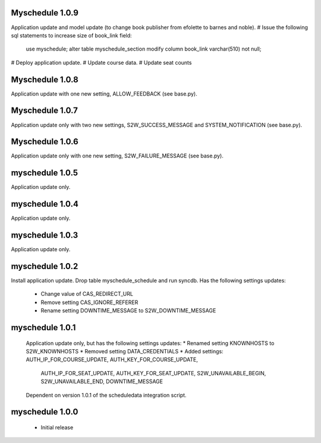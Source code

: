 Myschedule 1.0.9
================
Application update and model update (to change book publisher from efolette to barnes and noble).
# Issue the following sql statements to increase size of book_link field:
    use myschedule;
    alter table myschedule_section modify column book_link varchar(510) not null;
# Deploy application update.
# Update course data.
# Update seat counts

Myschedule 1.0.8
================
Application update with one new setting, ALLOW_FEEDBACK (see base.py).

Myschedule 1.0.7
================
Application update only with two new settings, S2W_SUCCESS_MESSAGE and
SYSTEM_NOTIFICATION (see base.py).

Myschedule 1.0.6
================
Application update only with one new setting, S2W_FAILURE_MESSAGE (see base.py).

myschedule 1.0.5
================
Application update only.

myschedule 1.0.4
================
Application update only.

myschedule 1.0.3
================
Application update only.

myschedule 1.0.2
================
Install application update.
Drop table myschedule_schedule and run syncdb.
Has the following settings updates:
 * Change value of CAS_REDIRECT_URL
 * Remove setting CAS_IGNORE_REFERER
 * Rename setting DOWNTIME_MESSAGE to S2W_DOWNTIME_MESSAGE

myschedule 1.0.1
=======================
 Application update only, but has the following settings updates:
 * Renamed setting KNOWNHOSTS to S2W_KNOWNHOSTS
 * Removed setting DATA_CREDENTIALS
 * Added settings:  AUTH_IP_FOR_COURSE_UPDATE,  AUTH_KEY_FOR_COURSE_UPDATE,
                    AUTH_IP_FOR_SEAT_UPDATE,  AUTH_KEY_FOR_SEAT_UPDATE,
                    S2W_UNAVAILABLE_BEGIN, S2W_UNAVAILABLE_END,
                    DOWNTIME_MESSAGE
 Dependent on version 1.0.1 of the scheduledata integration script.

myschedule 1.0.0
=======================
 * Initial release
